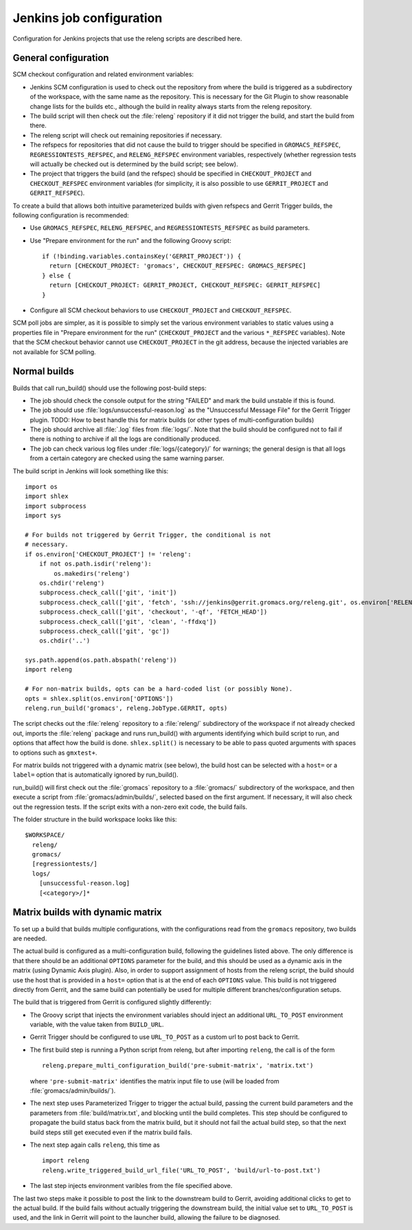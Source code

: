 Jenkins job configuration
=========================

Configuration for Jenkins projects that use the releng scripts are described here.

General configuration
---------------------

SCM checkout configuration and related environment variables:

* Jenkins SCM configuration is used to check out the repository from where the
  build is triggered as a subdirectory of the workspace, with the same name as
  the repository.  This is necessary for the Git Plugin to show reasonable
  change lists for the builds etc., although the build in reality always starts
  from the releng repository.
* The build script will then check out the :file:`releng` repository if it did
  not trigger the build, and start the build from there.
* The releng script will check out remaining repositories if necessary.
* The refspecs for repositories that did not cause the build to trigger should
  be specified in ``GROMACS_REFSPEC``, ``REGRESSIONTESTS_REFSPEC``, and
  ``RELENG_REFSPEC`` environment variables, respectively (whether regression
  tests will actually be checked out is determined by the build script; see
  below).
* The project that triggers the build (and the refspec) should be specified in
  ``CHECKOUT_PROJECT`` and ``CHECKOUT_REFSPEC`` environment variables (for
  simplicity, it is also possible to use ``GERRIT_PROJECT`` and
  ``GERRIT_REFSPEC``).

To create a build that allows both intuitive parameterized builds with given
refspecs and Gerrit Trigger builds, the following configuration is recommended:

* Use ``GROMACS_REFSPEC``, ``RELENG_REFSPEC``, and ``REGRESSIONTESTS_REFSPEC``
  as build parameters.
* Use "Prepare environment for the run" and the following Groovy script::

    if (!binding.variables.containsKey('GERRIT_PROJECT')) {
      return [CHECKOUT_PROJECT: 'gromacs', CHECKOUT_REFSPEC: GROMACS_REFSPEC]
    } else {
      return [CHECKOUT_PROJECT: GERRIT_PROJECT, CHECKOUT_REFSPEC: GERRIT_REFSPEC]
    }

* Configure all SCM checkout behaviors to use ``CHECKOUT_PROJECT`` and
  ``CHECKOUT_REFSPEC``.

SCM poll jobs are simpler, as it is possible to simply set the various
environment variables to static values using a properties file in "Prepare
environment for the run" (``CHECKOUT_PROJECT`` and the various ``*_REFSPEC``
variables).  Note that the SCM checkout behavior cannot use
``CHECKOUT_PROJECT`` in the git address, because the injected variables are not
available for SCM polling.

Normal builds
-------------

Builds that call run_build() should use the following post-build steps:

* The job should check the console output for the string "FAILED" and mark the
  build unstable if this is found.
* The job should use :file:`logs/unsuccessful-reason.log` as the "Unsuccessful
  Message File" for the Gerrit Trigger plugin.
  TODO: How to best handle this for matrix builds (or other types of
  multi-configuration builds)
* The job should archive all :file:`.log` files from :file:`logs/`.  Note that
  the build should be configured not to fail if there is nothing to archive if
  all the logs are conditionally produced.
* The job can check various log files under :file:`logs/{category}/` for
  warnings; the general design is that all logs from a certain category are
  checked using the same warning parser.

The build script in Jenkins will look something like this::

  import os
  import shlex
  import subprocess
  import sys

  # For builds not triggered by Gerrit Trigger, the conditional is not
  # necessary.
  if os.environ['CHECKOUT_PROJECT'] != 'releng':
      if not os.path.isdir('releng'):
          os.makedirs('releng')
      os.chdir('releng')
      subprocess.check_call(['git', 'init'])
      subprocess.check_call(['git', 'fetch', 'ssh://jenkins@gerrit.gromacs.org/releng.git', os.environ['RELENG_REFSPEC']])
      subprocess.check_call(['git', 'checkout', '-qf', 'FETCH_HEAD'])
      subprocess.check_call(['git', 'clean', '-ffdxq'])
      subprocess.check_call(['git', 'gc'])
      os.chdir('..')

  sys.path.append(os.path.abspath('releng'))
  import releng

  # For non-matrix builds, opts can be a hard-coded list (or possibly None).
  opts = shlex.split(os.environ['OPTIONS'])
  releng.run_build('gromacs', releng.JobType.GERRIT, opts)

The script checks out the :file:`releng` repository to a :file:`releng/`
subdirectory of the workspace if not already checked out, imports the
:file:`releng` package and runs run_build() with arguments identifying which
build script to run, and options that affect how the build is done.
``shlex.split()`` is necessary to be able to pass quoted arguments with spaces
to options such as ``gmxtest+``.

For matrix builds not triggered with a dynamic matrix (see below), the build
host can be selected with a ``host=`` or a ``label=`` option that is
automatically ignored by run_build().

run_build() will first check out the :file:`gromacs` repository to a
:file:`gromacs/` subdirectory of the workspace, and then execute a script from
:file:`gromacs/admin/builds/`, selected based on the first argument.
If necessary, it will also check out the regression tests.
If the script exits with a non-zero exit code, the build fails.

The folder structure in the build workspace looks like this::

  $WORKSPACE/
    releng/
    gromacs/
    [regressiontests/]
    logs/
      [unsuccessful-reason.log]
      [<category>/]*

Matrix builds with dynamic matrix
---------------------------------

To set up a build that builds multiple configurations, with the configurations
read from the ``gromacs`` repository, two builds are needed.

The actual build is configured as a multi-configuration build, following the
guidelines listed above.  The only difference is that there should be an
additional ``OPTIONS`` parameter for the build, and this should be used as a
dynamic axis in the matrix (using Dynamic Axis plugin).  Also, in order to
support assignment of hosts from the releng script, the build should use the
host that is provided in a ``host=`` option that is at the end of each
``OPTIONS`` value.
This build is not triggered directly from Gerrit, and the same build can
potentially be used for multiple different branches/configuration setups.

The build that is triggered from Gerrit is configured slightly differently:

* The Groovy script that injects the environment variables should inject an
  additional ``URL_TO_POST`` environment variable, with the value taken from
  ``BUILD_URL``.
* Gerrit Trigger should be configured to use ``URL_TO_POST`` as a custom url
  to post back to Gerrit.
* The first build step is running a Python script from releng, but after
  importing ``releng``, the call is of the form ::

    releng.prepare_multi_configuration_build('pre-submit-matrix', 'matrix.txt')

  where ``'pre-submit-matrix'`` identifies the matrix input file to use (will
  be loaded from :file:`gromacs/admin/builds/`).
* The next step uses Parameterized Trigger to trigger the actual build, passing
  the current build parameters and the parameters from
  :file:`build/matrix.txt`, and blocking until the build completes.
  This step should be configured to propagate the build status back from the
  matrix build, but it should not fail the actual build step, so that the next
  build steps still get executed even if the matrix build fails.
* The next step again calls ``releng``, this time as ::

    import releng
    releng.write_triggered_build_url_file('URL_TO_POST', 'build/url-to-post.txt')

* The last step injects environment varibles from the file specified above.
  
The last two steps make it possible to post the link to the downstream build to
Gerrit, avoiding additional clicks to get to the actual build.  If the build
fails without actually triggering the downstream build, the initial value set
to ``URL_TO_POST`` is used, and the link in Gerrit will point to the launcher
build, allowing the failure to be diagnosed.

